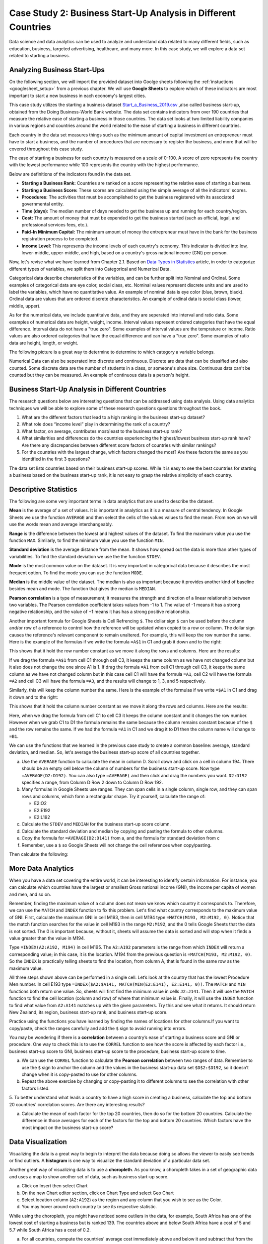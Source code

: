 .. Copyright (C)  Google, Runestone Interactive LLC
   This work is licensed under the Creative Commons Attribution-ShareAlike 4.0
   International License. To view a copy of this license, visit
   http://creativecommons.org/licenses/by-sa/4.0/.


Case Study 2: Business Start-Up Analysis in Different Countries
===============================================================

Data science and data analytics can be used to analyze and understand data related to many different fields,
such as education, business, targeted advertising, healthcare, and many more.
In this case study, we will explore a data set
related to starting a business.


Analyzing Business Start-Ups
----------------------------
On the following section, we will import the provided dataset into Goolge sheets following the :ref:`instuctions <googlesheet_setup>` from a previous chapter. 
We will use **Google Sheets** to explore which of these indicators are most important to start a new business in each economy's largest cities. 

This case study utilizes the starting a business dataset `Start_a_Business_2019.csv <../_static/Start_a_Business_2019.csv>`_ ,also called business start-up, obtained from the Doing Business-World Bank website.
The data set contains indicators from over 190 countries that measure the relative ease of starting a business in those countries. The data set looks at
two limited liability companies in various regions and countries around the world related to the ease of starting a business in different countries.

Each country in the data set measures things such as the minimum amount of capital investment an entrepreneur must have to start a business,
and the number of procedures that are necessary to register the business, and more that will be covered throughout this case study.

The ease of starting a business for each country is measured on a scale of 0-100. A score of zero represents the country with the lowest performance
while 100 represents the country with the highest performance.

Below are definitions of the indicators found in the data set.

-  **Starting a Business Rank:** Countries are ranked on a score representing the relative ease of starting a business.
-  **Starting a Business Score:** These scores are calculated using the simple average of all the indicators' scores.
-  **Procedures:** The activities that must be accomplished to get the business registered with its associated governmental entity.
-  **Time (days):** The median number of days needed to get the business up and running for each country/region.
-  **Cost:** The amount of money that must be expended to get the business started (such as official, legal, and professional services fees, etc.).
-  **Paid-In Minimum Capital:** The minimum amount of money the entrepreneur must have in the bank for the business registration process to be completed.
-  **Income Level:** This represents the income levels of each country's economy. This indicator is divided into low, lower-middle, upper-middle, and high, based on a country's gross national income (GNI) per person.

Now, let's revise what we have learned from Chapter 2.1. Based on `Data Types in Statistics <https://towardsdatascience.com/data-types-in-statistics-347e152e8bee>`_ article, in order to categorize different types of variables, we split them into Categorical and Numerical Data. 

Categorical data describe charateristics of the variables, and can be further split into Nominal and Ordinal. Some examples of categorical data are eye color, social class, etc. 
Nominal values represent discrete units and are used to label the variables, which have no quantitative value. An example of nominal data is eye color (blue, brown, black).
Ordinal data are values that are ordered discrete characteristics. An example of ordinal data is social class (lower, middle, upper).

As for the numerical data, we include quantitaive data, and they are seperated into interval and ratio data. Some examples of numerical data are height, weight, income.
Interval values represent ordered categories that have the equal difference. Interval data do not have a "true zero". Some examples of interval values are the temprature or income.
Ratio values are also ordered categories that have the equal difference and can have a "true zero". Some examples of ratio data are height, length, or weight.

The following picture is a great way to determine to determine to which category a variable belongs.

.. image:: Figures/datatypes.png
   :alt: A graph showing the different data types

Numerical Data can also be seperated into discrete and continuous. Discrete are data that can be classified and also counted. Some discrete data are the number of students in a class, or someone's shoe size.
Continuous data can't be counted but they can be measured. An example of continuous data is a person's height.

.. mchoice:: dat_sab1

   Identify and select the columns in the business start-up dataset that represent categorical (nominal) data?

   - Business Start-Up Rank

     - Incorrect

   - Income Level

     + Correct

   - Business Start-Up Score

     - Incorrect

   - Procedure – Men (number)

     - Incorrect


Business Start-Up Analysis in Different Countries
-------------------------------------------------

The research questions below are interesting questions that can be addressed using data analysis. Using data analytics techniques we will be able to explore some of these
research questions questions throughout the book. 

1. What are the different factors that lead to a high ranking in the business start-up dataset?
2. What role does “income level” play in determining the rank of a country?
3. What factor, on average, contributes most/least to the business start-up rank?
4. What similarities and differences do the countries experiencing the highest/lowest business start-up rank have? Are there any discrepancies between different score factors of countries with similar rankings?
5. For the countries with the largest change, which factors changed the most? Are these factors the same as you identified in the first 3 questions?

The data set lists countries based on their business start-up scores. While it is easy to
see the best countries for starting a business based on the business start-up rank, it is not
easy to grasp the relative simplicity of each country. 

Descriptive Statistics
-----------------------

The following are some very important terms in data analytics that are used to describe the dataset. 

**Mean** is the average of a set of values. It is important in analytics as it is a measure of central tendency. In Google Sheets we use the function ``AVERAGE`` and then select the cells of the values values to find the mean.
From now on we will use the words mean and average interchangeably. 

**Range** is the difference between the lowest and highest values of the dataset. To find the maximum value you use the function ``MAX``. Similarly, to find the minimum value you use the
function ``MIN``.

**Standard deviation** is the average distance from the mean. It shows how spread out the data is more than other types of variabilities. To find the standard deviation we use the
the function ``STDEV``.

**Mode** is the most common value on the dataset. It is very important in categorical data because it describes the most frequent option. To find the mode you can use the function 
``MODE``.

**Median** is the middle value of the dataset. The median is also as important because it provides another kind of baseline besides mean and mode. The function that gives the median is ``MEDIAN``.

**Pearson correlation** is a type of measurement; it measures the strength and direction of a linear relationship between two variables. The Pearson correlation coefficient takes values from -1 to 1. 
The value of -1 means it has a strong negative relationship, and the value of +1 means it has has a strong positive relationship.

Another important formula for Google Sheets is Cell Refrencing ``$``. The dollar sign ``$`` can be used before the column and/or row of a reference to control how the reference will be updated when copied to a row or collumn.
The dollar sign causes the reference's relevant component to remain unaltered.
For example, this will keep the row number the same.  Here is the example of the formulas if we write the formula ``=A$1`` in C1 and grab it down and to the right:

.. image:: Figures/crossreference1.PNG
   :alt: Google sheets crossreference example 1

This shows that it hold the row number constant as we move it along the rows and columns. Here are the results:

.. image:: Figures/crossreference2.PNG
   :alt: Google sheets crossreference Result 1

If we drag the formula ``=A$1`` from cell C1 through cell C3, it keeps the same column as we have not changed column but it also does not change the one since A1 is 1. If drag the formula ``=A1`` from cell C1 through cell C3,
it keeps the same column as we have not changed column but in this case cell C1 will have the formula ``=A1``, cell C2 will have the formula ``=A2`` and cell C3 will have the formula ``=A3``, and the results will change to 1, 3, and 5 respectively.

Similarly, this will keep the column number the same. Here is the example of the formulas if we write ``=$A1`` in C1 and drag it down and to the right:

.. image:: Figures/crossreference3.PNG
   :alt: Google sheets crossreference example 2

This shows that it hold the column number constant as we move it along the rows and columns. Here are the results:

.. image:: Figures/crossreference4.PNG
   :alt: Google sheets crossreference Result 2

Here, when we drag the formula from cell C1 to cell C3 it keeps the column constant and it changes the row number. However when we grab C1 to D1 the formula remains the same because the column remains constant becasue of the ``$`` and the row remains the same.
If we had the formula ``=A1`` in C1 and we drag it to D1 then the column name will change to ``=B1``.

We can use the functions that we learned in the previous case study to create a common baseline: average, standard deviation, and median. So, let's average
the business start-up score of all countries together.

a. Use the ``AVERAGE`` function to calculate the mean in column D. Scroll down and click on a cell in column 194.
   There should be an empty cell below the column of numbers for the business start-up score. Now type ``=AVERAGE(D2:D192)``.
   You can also type ``=AVERAGE(`` and then click and drag the numbers you want. ``D2:D192`` specifies a range, from Column D Row 2
   down to Column D Row 192.

b. Many formulas in Google Sheets use ranges. They can span cells in a single column, single row, and they can span
   rows and columns, which form a rectangular shape. Try it yourself, calculate the range of:

   - E2:O2
   - E2:E192
   - E2:L192

c. Calculate the ``STDEV`` and ``MEDIAN`` for the business start-up score column.

d. Calculate the standard deviation and median by copying and pasting the formula to other columns.

e. Copy the formula for ``=AVERAGE(D2:D141)`` from a, and the formula for standard deviation from c 

f. Remember, use a ``$`` so Google Sheets will not change the cell references when copy/pasting. 

Then calculate the following:

.. fillintheblank:: fb_sab8

   What is the mean value for the GNI? |blank|

   - :14173.141: Is the correct answer
     :14173.1413: Remember to round up and include three digits to the right of the decimal point
     :14173.14136: Remember to round up and include three digits to the right of the decimal point
     :14173: Remember to include three digits to the right of the decimal point
     :x: USE the ``MEDIAN`` function and the range from N2 to N192

.. fillintheblank:: fb_sab8_1

   What is the standard deviation for the GNI? |blank|

   - :20720.786: Is the correct answer
     :20720.78597: Remember to round up and include three digits to the right of the decimal point
     :20721: Remember to include three digits to the right of the decimal point
     :x: USE the ``STDEV`` function and the range from N2 to N192


More Data Analytics
-------------------

When you have a data set covering the entire world, it can be interesting to identify certain information. For instance,
you can calculate which countries have the largest or smallest Gross national income (GNI), the income per capita of women and men, and so on.

Remember, finding the maximum value of a column does not mean we know which country it corresponds to. Therefore, we can use the ``MATCH`` and ``INDEX`` function to fix this problem. Let's find what country corresponds to the maximum value of GNI. First, calculate the maximum GNI in cell M193, then in cell M194 type ``=MATCH(M193, M2:M192, 0)``.
Notice that the match function searches for the value in cell M193 in the range ``M2:M192``, and the 0 tells Google Sheets that the data is not sorted. The 0 is
important because, without it, sheets will assume the data is sorted and will stop when it finds a value greater than the value in M194.

Type ``=INDEX(A2:A192, M194)`` in cell M195. The ``A2:A192`` parameters is the range from which ``INDEX`` will return a corresponding value; in this
case, it is the location. M194 from the previous question is ``=MATCH(M193, M2:M192, 0)``. So the ``INDEX`` is practically telling sheets to find the
location, from column A, that is found in the same row as the maximum value.

All three steps shown above can be performed in a single cell. Let’s look at the country that has the lowest Procedure Men number.
In cell E193 type ``=INDEX($A2:$A141, MATCH(MIN(E2:E141), E2:E141, 0))``. The ``MATCH`` and ``MIN`` functions both return one value.
So, sheets will first find the minimum value in cells ``J2:J141``. Then it will use the ``MATCH`` function to find the cell location (column and row)
of where that minimum value is. Finally, it will use the ``INDEX`` function to find what value from ``A2:A141`` matches up with the given parameters. Try
this and see what it returns. It should return New Zealand, its region, business start-up rank, and business start-up score.

Practice using the functions you have learned by finding the names of locations for other columns.If you want to copy/paste, check the ranges carefully and add the ``$`` sign to avoid running into errors.

You may be wondering if there is a **correlation** between a country’s ease of starting a business score and GNI or procedure.
One way to check this is to use the ``CORREL`` function to see how the score is affected by each factor i.e., business start-up score to GNI,
business start-up score to the procedure, business start-up score to time.

a. We can use the ``CORREL`` function to calculate the **Pearson correlation** between two ranges of data. Remember to use the ``$`` sign to anchor the
   column and the values in the business start-up data set ``$D$2:$D192``, so it doesn’t change when it is copy-pasted to use for other columns.

b. Repeat the above exercise by changing or copy-pasting it to different columns to see the correlation with other factors listed.

5. To better understand what leads a country to have a high score in creating a business, calculate the top
and bottom 20 countries' correlation scores. Are there any interesting results?

a. Calculate the mean of each factor for the top 20 countries, then do so for the bottom 20 countries. Calculate the difference
   in those averages for each of the factors for the top and bottom 20 countries. Which factors have the most impact on
   the business start-up score?

Data Visualization
-------------------

Visualizing the data is a great way to begin to interpret the data because doing so  allows the viewer to easily see trends or find outliers.
A **histogram** is one way to visualize the standard deviation of a particular data set. 

Another great way of visualizing data is to use a **choropleth**. As you know, a choropleth takes in a set of geographic data and uses a map
to show another set of data, such as business start-up score.

a. Click on Insert then select Chart

b. On the new Chart editor section, click on Chart Type and select Geo Chart

c. Select location column (``A2:A192``) as the region and any column that you wish to see as the Color.

d. You may hover around each country to see its respective statistic.

While using the choropleth, you might have noticed some outliers in the data, for example, South Africa has one of the lowest cost
of starting a business but is ranked 139. The countries above and below South Africa have a cost of 5 and 5.7 while South Africa has a
cost of 0.2.

a. For all countries, compute the countries' average cost immediately above and below it and subtract that from the chosen
   country’s average cost. Store your findings in a new separate column called Average Cost.

b. Use conditional formatting to help visually pick out the outliers.

c. Sort the data by selecting the average cost column containing the average costs, clicking on the Data Tab and select the Sort sheet by A -> Z.


**Lesson Feedback**

.. poll:: LearningZone_2_1_sab
   :option_1: Comfort Zone
   :option_2: Learning Zone
   :option_3: Panic Zone

   During this lesson I was primarily in my...

.. poll:: Time_2_1_sab
   :option_1: Very little time
   :option_2: A reasonable amount of time
   :option_3: More time than is reasonable

   Completing this lesson took...

.. poll:: TaskValue_2_1_sab
   :option_1: Don't seem worth learning
   :option_2: May be worth learning
   :option_3: Are definitely worth learning

   Based on my own interests and needs, the things taught in this lesson...

.. poll:: Expectancy_2_1_sab
    :option_1: Definitely within reach
    :option_2: Within reach if I try my hardest
    :option_3: Out of reach no matter how hard I try

    For me to master the things taught in this lesson feels...
